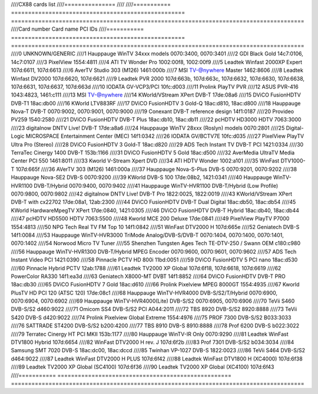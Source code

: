 ////CX88 cards list
////===============
////
////=========== =================================================== ======================================================================================
////Card number Card name                                           PCI IDs
////=========== =================================================== ======================================================================================
////0           UNKNOWN/GENERIC
////1           Hauppauge WinTV 34xxx models                        0070:3400, 0070:3401
////2           GDI Black Gold                                      14c7:0106, 14c7:0107
////3           PixelView                                           1554:4811
////4           ATI TV Wonder Pro                                   1002:00f8, 1002:00f9
////5           Leadtek Winfast 2000XP Expert                       107d:6611, 107d:6613
////6           AverTV Studio 303 (M126)                            1461:000b
////7           MSI TV-@nywhere Master                              1462:8606
////8           Leadtek Winfast DV2000                              107d:6620, 107d:6621
////9           Leadtek PVR 2000                                    107d:663b, 107d:663c, 107d:6632, 107d:6630, 107d:6638, 107d:6631, 107d:6637, 107d:663d
////10          IODATA GV-VCP3/PCI                                  10fc:d003
////11          Prolink PlayTV PVR
////12          ASUS PVR-416                                        1043:4823, 1461:c111
////13          MSI TV-@nywhere
////14          KWorld/VStream XPert DVB-T                          17de:08a6
////15          DViCO FusionHDTV DVB-T1                             18ac:db00
////16          KWorld LTV883RF
////17          DViCO FusionHDTV 3 Gold-Q                           18ac:d810, 18ac:d800
////18          Hauppauge Nova-T DVB-T                              0070:9002, 0070:9001, 0070:9000
////19          Conexant DVB-T reference design                     14f1:0187
////20          Provideo PV259                                      1540:2580
////21          DViCO FusionHDTV DVB-T Plus                         18ac:db10, 18ac:db11
////22          pcHDTV HD3000 HDTV                                  7063:3000
////23          digitalnow DNTV Live! DVB-T                         17de:a8a6
////24          Hauppauge WinTV 28xxx (Roslyn) models               0070:2801
////25          Digital-Logic MICROSPACE Entertainment Center (MEC) 14f1:0342
////26          IODATA GV/BCTV7E                                    10fc:d035
////27          PixelView PlayTV Ultra Pro (Stereo)
////28          DViCO FusionHDTV 3 Gold-T                           18ac:d820
////29          ADS Tech Instant TV DVB-T PCI                       1421:0334
////30          TerraTec Cinergy 1400 DVB-T                         153b:1166
////31          DViCO FusionHDTV 5 Gold                             18ac:d500
////32          AverMedia UltraTV Media Center PCI 550              1461:8011
////33          Kworld V-Stream Xpert DVD
////34          ATI HDTV Wonder                                     1002:a101
////35          WinFast DTV1000-T                                   107d:665f
////36          AVerTV 303 (M126)                                   1461:000a
////37          Hauppauge Nova-S-Plus DVB-S                         0070:9201, 0070:9202
////38          Hauppauge Nova-SE2 DVB-S                            0070:9200
////39          KWorld DVB-S 100                                    17de:08b2, 1421:0341
////40          Hauppauge WinTV-HVR1100 DVB-T/Hybrid                0070:9400, 0070:9402
////41          Hauppauge WinTV-HVR1100 DVB-T/Hybrid (Low Profile)  0070:9800, 0070:9802
////42          digitalnow DNTV Live! DVB-T Pro                     1822:0025, 1822:0019
////43          KWorld/VStream XPert DVB-T with cx22702             17de:08a1, 12ab:2300
////44          DViCO FusionHDTV DVB-T Dual Digital                 18ac:db50, 18ac:db54
////45          KWorld HardwareMpegTV XPert                         17de:0840, 1421:0305
////46          DViCO FusionHDTV DVB-T Hybrid                       18ac:db40, 18ac:db44
////47          pcHDTV HD5500 HDTV                                  7063:5500
////48          Kworld MCE 200 Deluxe                               17de:0841
////49          PixelView PlayTV P7000                              1554:4813
////50          NPG Tech Real TV FM Top 10                          14f1:0842
////51          WinFast DTV2000 H                                   107d:665e
////52          Geniatech DVB-S                                     14f1:0084
////53          Hauppauge WinTV-HVR3000 TriMode Analog/DVB-S/DVB-T  0070:1404, 0070:1400, 0070:1401, 0070:1402
////54          Norwood Micro TV Tuner
////55          Shenzhen Tungsten Ages Tech TE-DTV-250 / Swann OEM  c180:c980
////56          Hauppauge WinTV-HVR1300 DVB-T/Hybrid MPEG Encoder   0070:9600, 0070:9601, 0070:9602
////57          ADS Tech Instant Video PCI                          1421:0390
////58          Pinnacle PCTV HD 800i                               11bd:0051
////59          DViCO FusionHDTV 5 PCI nano                         18ac:d530
////60          Pinnacle Hybrid PCTV                                12ab:1788
////61          Leadtek TV2000 XP Global                            107d:6f18, 107d:6618, 107d:6619
////62          PowerColor RA330                                    14f1:ea3d
////63          Geniatech X8000-MT DVBT                             14f1:8852
////64          DViCO FusionHDTV DVB-T PRO                          18ac:db30
////65          DViCO FusionHDTV 7 Gold                             18ac:d610
////66          Prolink Pixelview MPEG 8000GT                       1554:4935
////67          Kworld PlusTV HD PCI 120 (ATSC 120)                 17de:08c1
////68          Hauppauge WinTV-HVR4000 DVB-S/S2/T/Hybrid           0070:6900, 0070:6904, 0070:6902
////69          Hauppauge WinTV-HVR4000(Lite) DVB-S/S2              0070:6905, 0070:6906
////70          TeVii S460 DVB-S/S2                                 d460:9022
////71          Omicom SS4 DVB-S/S2 PCI                             A044:2011
////72          TBS 8920 DVB-S/S2                                   8920:8888
////73          TeVii S420 DVB-S                                    d420:9022
////74          Prolink Pixelview Global Extreme                    1554:4976
////75          PROF 7300 DVB-S/S2                                  B033:3033
////76          SATTRADE ST4200 DVB-S/S2                            b200:4200
////77          TBS 8910 DVB-S                                      8910:8888
////78          Prof 6200 DVB-S                                     b022:3022
////79          Terratec Cinergy HT PCI MKII                        153b:1177
////80          Hauppauge WinTV-IR Only                             0070:9290
////81          Leadtek WinFast DTV1800 Hybrid                      107d:6654
////82          WinFast DTV2000 H rev. J                            107d:6f2b
////83          Prof 7301 DVB-S/S2                                  b034:3034
////84          Samsung SMT 7020 DVB-S                              18ac:dc00, 18ac:dccd
////85          Twinhan VP-1027 DVB-S                               1822:0023
////86          TeVii S464 DVB-S/S2                                 d464:9022
////87          Leadtek WinFast DTV2000 H PLUS                      107d:6f42
////88          Leadtek WinFast DTV1800 H (XC4000)                  107d:6f38
////89          Leadtek TV2000 XP Global (SC4100)                   107d:6f36
////90          Leadtek TV2000 XP Global (XC4100)                   107d:6f43
////=========== =================================================== ======================================================================================
